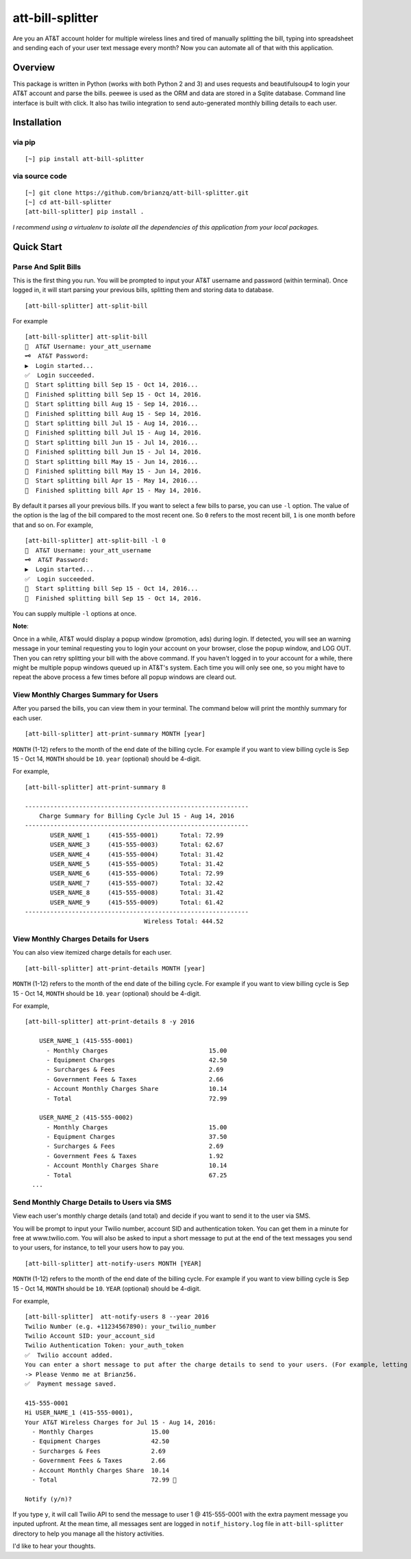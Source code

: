 att-bill-splitter
=================

Are you an AT&T account holder for multiple wireless lines and tired of manually splitting the bill, typing into spreadsheet and sending each of your user text message every month? Now you can automate all of that with this application.

Overview
--------

This package is written in Python (works with both Python 2 and 3) and uses requests and beautifulsoup4 to login your AT&T account and parse the bills. peewee is used as the ORM and data are stored in a Sqlite database. Command line interface is built with click. It also has twilio integration to send auto-generated monthly billing details to each user.

Installation
------------

via pip
~~~~~~~
::

    [~] pip install att-bill-splitter


via source code
~~~~~~~~~~~~~~~
::

    [~] git clone https://github.com/brianzq/att-bill-splitter.git
    [~] cd att-bill-splitter
    [att-bill-splitter] pip install .

*I recommend using a virtualenv to isolate all the dependencies of this application from your local packages.*

Quick Start
-----------

Parse And Split Bills
~~~~~~~~~~~~~~~~~~~~~
This is the first thing you run. You will be prompted to input your AT&T username and password (within terminal). Once logged in, it will start parsing your previous bills, splitting them and storing data to database.
::

    [att-bill-splitter] att-split-bill

For example
::

    [att-bill-splitter] att-split-bill
    👤  AT&T Username: your_att_username
    🗝  AT&T Password:
    ▶  Login started...
    ✅  Login succeeded.
    🏃  Start splitting bill Sep 15 - Oct 14, 2016...
    🏁  Finished splitting bill Sep 15 - Oct 14, 2016.
    🏃  Start splitting bill Aug 15 - Sep 14, 2016...
    🏁  Finished splitting bill Aug 15 - Sep 14, 2016.
    🏃  Start splitting bill Jul 15 - Aug 14, 2016...
    🏁  Finished splitting bill Jul 15 - Aug 14, 2016.
    🏃  Start splitting bill Jun 15 - Jul 14, 2016...
    🏁  Finished splitting bill Jun 15 - Jul 14, 2016.
    🏃  Start splitting bill May 15 - Jun 14, 2016...
    🏁  Finished splitting bill May 15 - Jun 14, 2016.
    🏃  Start splitting bill Apr 15 - May 14, 2016...
    🏁  Finished splitting bill Apr 15 - May 14, 2016.

By default it parses all your previous bills. If you want to select a few bills to parse, you can use ``-l`` option. The value of the option is the lag of the bill compared to the most recent one. So ``0`` refers to the most recent bill, ``1`` is one month before that and so on. For example,
::

    [att-bill-splitter] att-split-bill -l 0
    👤  AT&T Username: your_att_username
    🗝  AT&T Password:
    ▶  Login started...
    ✅  Login succeeded.
    🏃  Start splitting bill Sep 15 - Oct 14, 2016...
    🏁  Finished splitting bill Sep 15 - Oct 14, 2016.

You can supply multiple ``-l`` options at once.

**Note**:

Once in a while, AT&T would display a popup window (promotion, ads) during login. If detected, you will see an warning message in your teminal requesting you to login your account on your browser, close the popup window, and LOG OUT. Then you can retry splitting your bill with the above command. If you haven't logged in to your account for a while, there might be multiple popup windows queued up in AT&T's system. Each time you will only see one, so you might have to repeat the above process a few times before all popup windows are cleard out.

View Monthly Charges Summary for Users
~~~~~~~~~~~~~~~~~~~~~~~~~~~~~~~~~~~~~~
After you parsed the bills, you can view them in your terminal. The command below will print the monthly summary for each user.
::

    [att-bill-splitter] att-print-summary MONTH [year]

``MONTH`` (1-12) refers to the month of the end date of the billing cycle. For example if you want to view billing cycle is Sep 15 - Oct 14, ``MONTH`` should be ``10``. ``year`` (optional) should be 4-digit.

For example,
::
    [att-bill-splitter] att-print-summary 8

    --------------------------------------------------------------
        Charge Summary for Billing Cycle Jul 15 - Aug 14, 2016
    --------------------------------------------------------------
           USER_NAME_1     (415-555-0001)      Total: 72.99
           USER_NAME_3     (415-555-0003)      Total: 62.67
           USER_NAME_4     (415-555-0004)      Total: 31.42
           USER_NAME_5     (415-555-0005)      Total: 31.42
           USER_NAME_6     (415-555-0006)      Total: 72.99
           USER_NAME_7     (415-555-0007)      Total: 32.42
           USER_NAME_8     (415-555-0008)      Total: 31.42
           USER_NAME_9     (415-555-0009)      Total: 61.42
    --------------------------------------------------------------
                                     Wireless Total: 444.52

View Monthly Charges Details for Users
~~~~~~~~~~~~~~~~~~~~~~~~~~~~~~~~~~~~~~

You can also view itemized charge details for each user.
::

    [att-bill-splitter] att-print-details MONTH [year]

``MONTH`` (1-12) refers to the month of the end date of the billing cycle. For example if you want to view billing cycle is Sep 15 - Oct 14, ``MONTH`` should be ``10``. ``year`` (optional) should be 4-digit.

For example,
::

    [att-bill-splitter] att-print-details 8 -y 2016

        USER_NAME_1 (415-555-0001)
          - Monthly Charges                            15.00
          - Equipment Charges                          42.50
          - Surcharges & Fees                          2.69
          - Government Fees & Taxes                    2.66
          - Account Monthly Charges Share              10.14
          - Total                                      72.99

        USER_NAME_2 (415-555-0002)
          - Monthly Charges                            15.00
          - Equipment Charges                          37.50
          - Surcharges & Fees                          2.69
          - Government Fees & Taxes                    1.92
          - Account Monthly Charges Share              10.14
          - Total                                      67.25
      ...

Send Monthly Charge Details to Users via SMS
~~~~~~~~~~~~~~~~~~~~~~~~~~~~~~~~~~~~~~~~~~~~

View each user's monthly charge details (and total) and decide if you want to send it to the user via SMS.

You will be prompt to input your Twilio number, account SID and authentication token. You can get them in a minute for free at www.twilio.com. You will also be asked to input a short message to put at the end of the text messages you send to your users, for instance, to tell your users how to pay you.
::

    [att-bill-splitter] att-notify-users MONTH [YEAR]

``MONTH`` (1-12) refers to the month of the end date of the billing cycle. For example if you want to view billing cycle is Sep 15 - Oct 14, ``MONTH`` should be ``10``. ``YEAR`` (optional) should be 4-digit.

For example,
::

    [att-bill-splitter]  att-notify-users 8 --year 2016
    Twilio Number (e.g. +11234567890): your_twilio_number
    Twilio Account SID: your_account_sid
    Twilio Authentication Token: your_auth_token
    ✅  Twilio account added.
    You can enter a short message to put after the charge details to send to your users. (For example, letting your users know how to pay you)
    -> Please Venmo me at Brianz56.
    ✅  Payment message saved.

    415-555-0001
    Hi USER_NAME_1 (415-555-0001),
    Your AT&T Wireless Charges for Jul 15 - Aug 14, 2016:
      - Monthly Charges                15.00
      - Equipment Charges              42.50
      - Surcharges & Fees              2.69
      - Government Fees & Taxes        2.66
      - Account Monthly Charges Share  10.14
      - Total                          72.99 🤑

    Notify (y/n)?

If you type ``y``, it will call Twilio API to send the message to user 1 @ 415-555-0001 with the extra payment message you inputed upfront. At the mean time, all messages sent are logged in ``notif_history.log`` file in ``att-bill-splitter`` directory to help you manage all the history activities.

I'd like to hear your thoughts.
